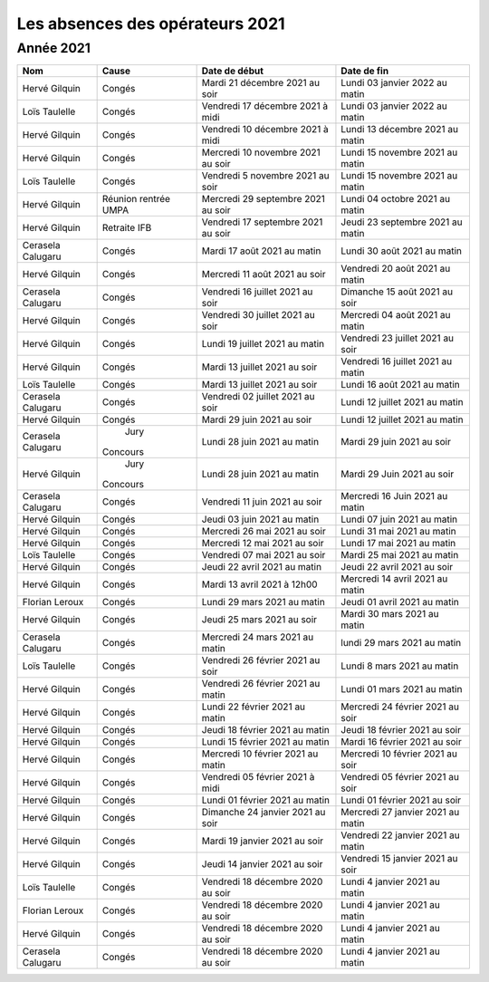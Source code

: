 Les absences des opérateurs 2021
================================

Année 2021
----------

+--------------------+----------+------------------------------------+-------------------------------------+
|  Nom               |  Cause   |   Date de début                    |        Date de fin                  |
+====================+==========+====================================+=====================================+
|  Hervé Gilquin     |  Congés  |  Mardi 21 décembre 2021 au soir    |  Lundi 03 janvier 2022 au matin     |
+--------------------+----------+------------------------------------+-------------------------------------+
|  Loïs Taulelle     |  Congés  |  Vendredi 17 décembre 2021 à midi  |  Lundi 03 janvier 2022 au matin     |
+--------------------+----------+------------------------------------+-------------------------------------+
|  Hervé Gilquin     |  Congés  |  Vendredi 10 décembre 2021 à midi  |  Lundi 13 décembre 2021 au matin    |
+--------------------+----------+------------------------------------+-------------------------------------+
|  Hervé Gilquin     |  Congés  |  Mercredi 10 novembre 2021 au soir |  Lundi 15 novembre 2021 au matin    |
+--------------------+----------+------------------------------------+-------------------------------------+
|  Loïs Taulelle     |  Congés  |  Vendredi 5 novembre 2021 au soir  |  Lundi 15 novembre 2021 au matin    |
+--------------------+----------+------------------------------------+-------------------------------------+
|  Hervé Gilquin     |  Réunion | Mercredi 29 septembre 2021 au soir | Lundi 04 octobre 2021 au matin      | 
|                    |  rentrée |                                    |                                     |
|                    |  UMPA    |                                    |                                     |
+--------------------+----------+------------------------------------+-------------------------------------+
|  Hervé Gilquin     | Retraite | Vendredi 17 septembre 2021 au soir | Jeudi 23 septembre 2021 au matin    |                                     
|                    | IFB      |                                    |                                     |
+--------------------+----------+------------------------------------+-------------------------------------+
|  Cerasela Calugaru |  Congés  |  Mardi 17 août 2021 au matin       |  Lundi 30 août 2021 au matin        |
+--------------------+----------+------------------------------------+-------------------------------------+
|  Hervé Gilquin     |  Congés  |  Mercredi 11 août 2021 au soir     |  Vendredi 20 août 2021 au matin     |
+--------------------+----------+------------------------------------+-------------------------------------+
|  Cerasela Calugaru |  Congés  |  Vendredi 16 juillet 2021 au soir  |  Dimanche 15 août 2021 au soir      |
+--------------------+----------+------------------------------------+-------------------------------------+
|  Hervé Gilquin     |  Congés  |  Vendredi 30 juillet 2021 au soir  |  Mercredi 04 août 2021 au matin     |
+--------------------+----------+------------------------------------+-------------------------------------+
|  Hervé Gilquin     |  Congés  |  Lundi 19 juillet 2021 au matin    |  Vendredi 23 juillet 2021 au soir   |
+--------------------+----------+------------------------------------+-------------------------------------+
|  Hervé Gilquin     |  Congés  |  Mardi 13 juillet 2021 au soir     |  Vendredi 16 juillet 2021 au matin  |
+--------------------+----------+------------------------------------+-------------------------------------+
|  Loïs Taulelle     |  Congés  |  Mardi 13 juillet 2021 au soir     |  Lundi 16 août 2021 au matin        |
+--------------------+----------+------------------------------------+-------------------------------------+
|  Cerasela Calugaru |  Congés  |  Vendredi 02 juillet 2021 au soir  |  Lundi 12 juillet 2021 au matin     |
+--------------------+----------+------------------------------------+-------------------------------------+
|  Hervé Gilquin     |  Congés  |  Mardi 29 juin 2021 au soir        |  Lundi 12 juillet 2021 au matin     |
+--------------------+----------+------------------------------------+-------------------------------------+
|  Cerasela Calugaru |  Jury    |  Lundi 28 juin 2021 au matin       |  Mardi 29 juin 2021 au soir         |
|                    | Concours |                                    |                                     |
+--------------------+----------+------------------------------------+-------------------------------------+
|  Hervé Gilquin     |  Jury    |  Lundi 28 juin 2021 au matin       | Mardi 29 Juin 2021 au soir          |
|                    | Concours |                                    |                                     |
+--------------------+----------+------------------------------------+-------------------------------------+
|  Cerasela Calugaru |  Congés  | Vendredi 11 juin 2021 au soir      |  Mercredi 16 Juin 2021 au matin     |
+--------------------+----------+------------------------------------+-------------------------------------+
|  Hervé Gilquin     |  Congés  |  Jeudi 03 juin 2021 au matin       |  Lundi 07 juin 2021 au matin        |
+--------------------+----------+------------------------------------+-------------------------------------+
|  Hervé Gilquin     |  Congés  |  Mercredi 26 mai 2021 au soir      |  Lundi 31 mai 2021 au matin         |
+--------------------+----------+------------------------------------+-------------------------------------+
|  Hervé Gilquin     |  Congés  |  Mercredi 12 mai 2021 au soir      |  Lundi 17 mai 2021 au matin         |
+--------------------+----------+------------------------------------+-------------------------------------+
|  Loïs Taulelle     |  Congés  |  Vendredi 07 mai 2021 au soir      |  Mardi 25 mai 2021 au matin         |
+--------------------+----------+------------------------------------+-------------------------------------+
|  Hervé Gilquin     |  Congés  |  Jeudi 22 avril 2021 au matin      |  Jeudi 22 avril 2021 au soir        |
+--------------------+----------+------------------------------------+-------------------------------------+
|  Hervé Gilquin     |  Congés  |  Mardi 13 avril 2021 à 12h00       |  Mercredi 14 avril 2021 au matin    |
+--------------------+----------+------------------------------------+-------------------------------------+
|  Florian Leroux    |  Congés  |  Lundi 29 mars 2021 au matin       |  Jeudi 01 avril 2021 au matin       |
+--------------------+----------+------------------------------------+-------------------------------------+
|  Hervé Gilquin     |  Congés  |  Jeudi 25 mars 2021 au soir        |  Mardi 30 mars 2021 au matin        |
+--------------------+----------+------------------------------------+-------------------------------------+
|  Cerasela Calugaru |  Congés  |  Mercredi 24 mars 2021 au matin    |  lundi 29 mars 2021 au matin        |
+--------------------+----------+------------------------------------+-------------------------------------+
|  Loïs Taulelle     |  Congés  |  Vendredi 26 février 2021 au soir  |  Lundi 8 mars 2021 au matin         |
+--------------------+----------+------------------------------------+-------------------------------------+
|  Hervé Gilquin     |  Congés  |  Vendredi 26 février 2021 au matin |  Lundi 01 mars 2021 au matin        |
+--------------------+----------+------------------------------------+-------------------------------------+
|  Hervé Gilquin     |  Congés  |  Lundi 22 février 2021 au matin    |  Mercredi 24 février 2021 au soir   |
+--------------------+----------+------------------------------------+-------------------------------------+
|  Hervé Gilquin     |  Congés  |  Jeudi 18 février 2021 au matin    |  Jeudi 18 février 2021 au soir      |
+--------------------+----------+------------------------------------+-------------------------------------+
|  Hervé Gilquin     |  Congés  |  Lundi 15 février 2021 au matin    |  Mardi 16 février 2021 au soir      |
+--------------------+----------+------------------------------------+-------------------------------------+
|  Hervé Gilquin     |  Congés  |  Mercredi 10 février 2021 au matin |  Mercredi 10 février 2021 au soir   |
+--------------------+----------+------------------------------------+-------------------------------------+
|  Hervé Gilquin     |  Congés  |  Vendredi 05 février 2021 à midi   |  Vendredi 05 février 2021 au soir   |
+--------------------+----------+------------------------------------+-------------------------------------+
|  Hervé Gilquin     |  Congés  |  Lundi 01 février 2021 au matin    |  Lundi 01 février 2021 au soir      |
+--------------------+----------+------------------------------------+-------------------------------------+
|  Hervé Gilquin     |  Congés  |  Dimanche 24 janvier 2021 au soir  |  Mercredi 27 janvier 2021 au matin  |
+--------------------+----------+------------------------------------+-------------------------------------+
|  Hervé Gilquin     |  Congés  |  Mardi 19 janvier 2021 au soir     |  Vendredi 22 janvier 2021 au matin  |
+--------------------+----------+------------------------------------+-------------------------------------+
|  Hervé Gilquin     |  Congés  |  Jeudi 14 janvier 2021 au soir     |  Vendredi 15 janvier 2021 au soir   |
+--------------------+----------+------------------------------------+-------------------------------------+
|  Loïs Taulelle     |  Congés  |  Vendredi 18 décembre 2020 au soir |  Lundi 4 janvier 2021 au matin      |
+--------------------+----------+------------------------------------+-------------------------------------+
|  Florian Leroux    |  Congés  |  Vendredi 18 décembre 2020 au soir |  Lundi 4 janvier 2021 au matin      |
+--------------------+----------+------------------------------------+-------------------------------------+
|  Hervé Gilquin     |  Congés  |  Vendredi 18 décembre 2020 au soir |  Lundi 4 janvier 2021 au matin      |
+--------------------+----------+------------------------------------+-------------------------------------+
|  Cerasela Calugaru |  Congés  |  Vendredi 18 décembre 2020 au soir |  Lundi 4 janvier 2021 au matin      |
+--------------------+----------+------------------------------------+-------------------------------------+
